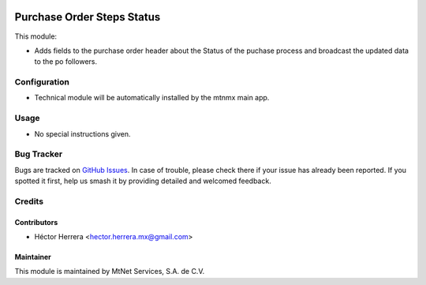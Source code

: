 .. image:: https://img.shields.io/badge/license-LGPLv3-blue.svg
   :target: https://www.gnu.org/licenses/lgpl.html
   :alt: License: LGPL-3

===========================
Purchase Order Steps Status
===========================

This module:

* Adds fields to the purchase order header about the Status of the puchase process and broadcast the updated data to the po followers.


Configuration
=============

* Technical module will be automatically installed by the mtnmx main app.

Usage
=====

* No special instructions given.

Bug Tracker
===========

Bugs are tracked on `GitHub Issues
<https://git.vauxoo.com/Jarsa/iho/issues>`_. In case of trouble, please
check there if your issue has already been reported. If you spotted it first,
help us smash it by providing detailed and welcomed feedback.


Credits
=======

Contributors
------------
* Héctor Herrera <hector.herrera.mx@gmail.com>

Maintainer
----------
.. image:: https://www.mtnet.com.mx/wp-content/uploads/2019/05/img-logo-top.png
   :alt: MtNet Services, S.A. de C.V.
   :target: https://www.mtnet.com.mx/

This module is maintained by MtNet Services, S.A. de C.V.
